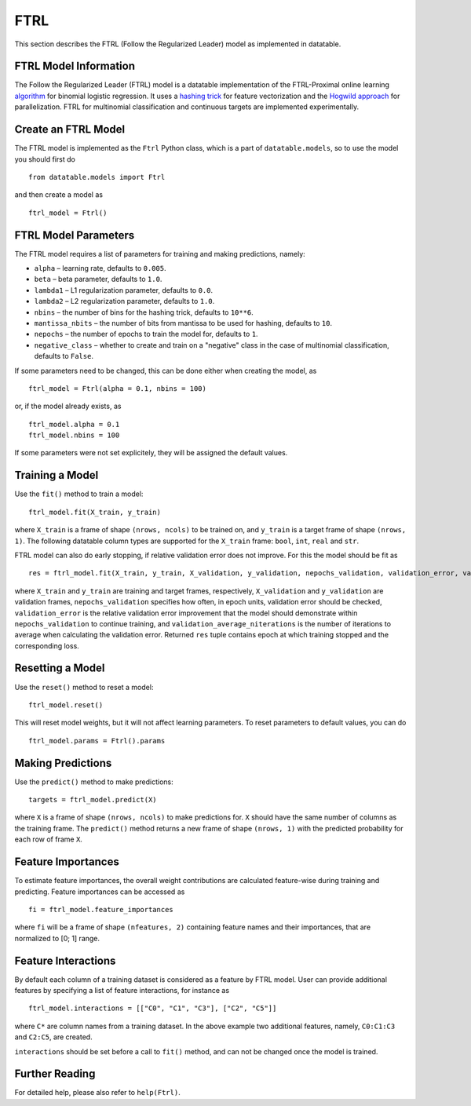 FTRL
====

This section describes the FTRL (Follow the Regularized Leader) model as implemented in datatable.

FTRL Model Information
----------------------

The Follow the Regularized Leader (FTRL) model is a datatable implementation of
the FTRL-Proximal online learning
`algorithm <https://research.google.com/pubs/archive/41159.pdf>`__
for binomial logistic regression. It uses a
`hashing trick <https://en.wikipedia.org/wiki/Feature_hashing>`__
for feature vectorization and the
`Hogwild approach
<https://people.eecs.berkeley.edu/~brecht/papers/hogwildTR.pdf>`__
for parallelization. FTRL for multinomial classification and continuous
targets are implemented experimentally.

Create an FTRL Model
--------------------

The FTRL model is implemented as the ``Ftrl`` Python class, which is a part of
``datatable.models``, so to use the model you should first do

::

  from datatable.models import Ftrl

and then create a model as

::

  ftrl_model = Ftrl()


FTRL Model Parameters
---------------------

The FTRL model requires a list of parameters for training and making predictions,
namely:

-  ``alpha`` – learning rate, defaults to ``0.005``.
-  ``beta`` – beta parameter, defaults to ``1.0``.
-  ``lambda1`` – L1 regularization parameter, defaults to ``0.0``.
-  ``lambda2`` – L2 regularization parameter, defaults to ``1.0``.
-  ``nbins`` – the number of bins for the hashing trick, defaults to ``10**6``.
-  ``mantissa_nbits`` – the number of bits from mantissa to be used for hashing, defaults to ``10``.
-  ``nepochs`` – the number of epochs to train the model for, defaults to ``1``.
-  ``negative_class`` – whether to create and train on a "negative" class in the case of multinomial classification, defaults to ``False``.

If some parameters need to be changed, this can be done either
when creating the model, as

::

  ftrl_model = Ftrl(alpha = 0.1, nbins = 100)

or, if the model already exists, as

::

  ftrl_model.alpha = 0.1
  ftrl_model.nbins = 100

If some parameters were not set explicitely, they will be assigned the default
values.


Training a Model
----------------

Use the ``fit()`` method to train a model:

::

  ftrl_model.fit(X_train, y_train)

where ``X_train`` is a frame of shape ``(nrows, ncols)`` to be trained on,
and ``y_train`` is a target frame of shape ``(nrows, 1)``. The following
datatable column types are supported for the ``X_train`` frame: ``bool``,
``int``, ``real`` and ``str``.


FTRL model can also do early stopping, if relative validation error does
not improve. For this the model should be fit as

::

  res = ftrl_model.fit(X_train, y_train, X_validation, y_validation, nepochs_validation, validation_error, validation_average_niterations)


where ``X_train`` and ``y_train`` are training and target frames,
respectively, ``X_validation`` and ``y_validation`` are validation frames,
``nepochs_validation`` specifies how often, in epoch units, validation
error should be checked, ``validation_error`` is the relative
validation error improvement that the model should demonstrate within
``nepochs_validation`` to continue training, and
``validation_average_niterations`` is the number of iterations
to average when calculating the validation error. Returned ``res``
tuple contains epoch at which training stopped and the corresponding loss.


Resetting a Model
-----------------

Use the ``reset()`` method to reset a model:

::

  ftrl_model.reset()

This will reset model weights, but it will not affect learning parameters.
To reset parameters to default values, you can do

::

  ftrl_model.params = Ftrl().params


Making Predictions
------------------

Use the ``predict()`` method to make predictions:

::

  targets = ftrl_model.predict(X)

where ``X`` is a frame of shape ``(nrows, ncols)`` to make predictions for.
``X`` should have the same number of columns as the training frame.
The ``predict()`` method returns a new frame of shape ``(nrows, 1)`` with
the predicted probability for each row of frame ``X``.


Feature Importances
-------------------

To estimate feature importances, the overall weight contributions are
calculated feature-wise during training and predicting. Feature importances
can be accessed as

::

  fi = ftrl_model.feature_importances

where ``fi`` will be a frame of shape ``(nfeatures, 2)`` containing
feature names and their importances, that are normalized to [0; 1] range.


Feature Interactions
--------------------

By default each column of a training dataset is considered as a feature
by FTRL model. User can provide additional features by specifying
a list of feature interactions, for instance as

::

  ftrl_model.interactions = [["C0", "C1", "C3"], ["C2", "C5"]]

where ``C*`` are column names from a training dataset. In the above example
two additional features, namely, ``C0:C1:C3`` and ``C2:C5``, are created.

``interactions`` should be set before a call to ``fit()`` method, and can not be
changed once the model is trained.


Further Reading
---------------

For detailed help, please also refer to ``help(Ftrl)``.
